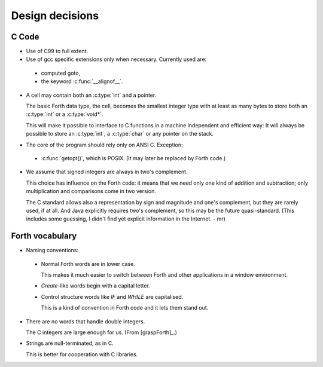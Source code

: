 Design decisions
================

C Code
------

+ Use of C99 to full extent.

+ Use of gcc specific extensions only when necessary. Currently used
  are:

 - computed goto,
 - the keyword :c:func:`__alignof__`.

+ A cell may contain both an :c:type:`int` and a pointer.
  
  The basic Forth data type, the cell, becomes the smallest integer
  type with at least as many bytes to store both an :c:type:`int` or a
  :c:type:`void*`.

  This will make it possible to interface to C functions in a machine
  independent and efficient way: It will always be possible to store
  an :c:type:`int`, a :c:type:`char` or any pointer on the stack.

+ The core of the program should rely only on ANSI C. Exception:

 - :c:func:`getopt()`, which is POSIX. (It may later be replaced by
   Forth code.)

+ We assume that signed integers are always in two's complement.
    
  This choice has influence on the Forth code: it means that we need
  only one kind of addition and subtraction; only multiplication and
  comparisons come in two version.

  The C standard allows also a representation by sign and magnitude
  and one's complement, but they are rarely used, if at all. And Java
  explicitly requires two's complement, so this may be the future
  quasi-standard. (This includes some guessing, I didn't find yet
  explicit information in the Internet. - mr)


Forth vocabulary
----------------

+ Naming conventions:

 * Normal Forth words are in lower case.
    
   This makes it much easier to switch between Forth and other
   applications in a window environment.

 * `Create`-like words begin with a capital letter.

 * Control structure words like `IF` and `WHILE` are
   capitalised.
  
   This is a kind of convention in Forth code and it lets them stand
   out.

+ There are no words that handle double integers.

  The C integers are large enough for us. (From [graspForth]_.)

+ Strings are null-terminated, as in C.

  This is better for cooperation with C libraries.
